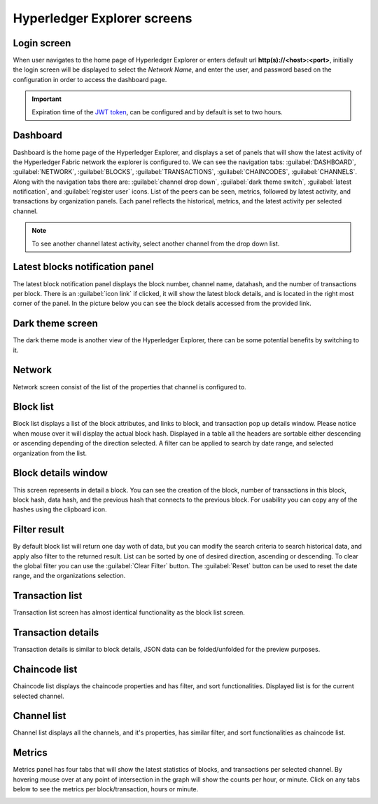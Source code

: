 

.. SPDX-License-Identifier: Apache-2.0

Hyperledger Explorer screens
============================

Login screen
--------------
When user navigates to the home page of Hyperledger Explorer or enters default url **http(s)://<host>:<port>**, initially the login screen
will be displayed to select the `Network Name`, and enter the user, and password based on the configuration in order to access the dashboard page.

.. raw:: html
     :file: ./hl_login.html


.. important::
   Expiration time of the `JWT token <https://github.com/hyperledger/blockchain-explorer/blob/master/app/explorerconfig.json>`__, can be configured and by default is set to two hours.




Dashboard
--------------
Dashboard is the home page of the Hyperledger Explorer, and displays a set of panels that will show the latest activity of the
Hyperledger Fabric network the explorer is configured to.
We can see the navigation tabs: :guilabel:`DASHBOARD`, :guilabel:`NETWORK`, :guilabel:`BLOCKS`, :guilabel:`TRANSACTIONS`, :guilabel:`CHAINCODES`,  :guilabel:`CHANNELS`.
Along with the navigation tabs there are: :guilabel:`channel drop down`, :guilabel:`dark theme switch`, :guilabel:`latest notification`, and :guilabel:`register user` icons.
List of the peers can be seen, metrics, followed by latest activity, and transactions by organization panels.
Each panel reflects the historical, metrics, and the latest activity per selected channel.

.. raw:: html
     :file: ./hl_dashboard.html

.. note::
   To see another channel latest activity, select another channel from the drop down list.



Latest blocks notification panel
--------------------------------
The latest block notification panel displays the block number, channel name, datahash, and the number of transactions per block.
There is an  :guilabel:`icon link` if clicked, it will show the latest block details, and is located in the right most corner of the panel. In the picture below you can see
the block details accessed from the provided link.


.. raw:: html
     :file: ./hl_block_details_notification_panel.html




Dark theme screen
-----------------
The dark theme mode is another view of the Hyperledger Explorer, there can be some potential benefits by switching to it.

.. raw:: html
     :file: ./hl_dark_theme.html




Network
--------------
Network screen consist of the list of the properties that channel is configured to.

.. raw:: html
     :file: ./hl_network.html




Block list
--------------
Block list displays a list of the block attributes, and links to block, and transaction pop up details window. Please notice when mouse over
it will display the actual block hash.
Displayed in a table all the headers are sortable either descending or ascending depending of the direction selected. A filter can be applied to search
by date range, and selected organization from the list.

.. raw:: html
     :file: ./hl_block_list.html




Block details window
--------------------
This screen represents in detail a block. You can see the creation of the block, number of transactions in this block, block hash, data hash,
and the previous hash that connects
to the previous block. For usability you can copy any of the hashes using the clipboard icon.

.. raw:: html
     :file: ./hl_block_details_window.html



Filter result
--------------
By default block list will return one day woth of data, but you can modify the search criteria to search
historical data, and apply also filter to the returned result.
List can be sorted by one of desired direction, ascending or descending. To clear the global filter you can use the :guilabel:`Clear Filter` button.
The :guilabel:`Reset` button can be used to reset the date range, and the organizations selection.

.. raw:: html
     :file: ./hl_filter_window.html



Transaction list
-----------------
Transaction list screen has almost identical functionality as the block list screen.

.. raw:: html
     :file: ./hl_transaction_list.html



Transaction details
-------------------
Transaction details is similar to block details, JSON data can be folded/unfolded for the preview purposes.

.. raw:: html
     :file: ./hl_tx_details.html




Chaincode list
---------------
Chaincode list displays the chaincode properties and has filter, and sort functionalities. Displayed list is for the current selected channel.

.. raw:: html
     :file: ./hl_chaincodes.html



Channel list
--------------
Channel list displays all the channels, and it's properties, has similar filter, and sort functionalities as chaincode list.

.. raw:: html
     :file: ./hl_channel_list.html




Metrics
--------

Metrics panel has four tabs that will show the latest statistics of blocks, and transactions per selected channel.
By hovering mouse over at any point of intersection in the graph will show the counts per hour, or minute. Click on any tabs below to see the metrics per
block/transaction, hours or minute.



.. container:: content-tabs

    .. tab-container:: blocks_per_hour
        :title: Blocks per hour


        .. image:: ../_static/images/hl_blocks_per_hour.png


    .. tab-container:: blocks_per_minute
        :title: Blocks per minute


        .. image:: ../_static/images/hl_blocks_per_minute.png


    .. tab-container:: tx_per_hour
        :title: Transactions per hour


        .. image:: ../_static/images/hl_tx_count_per_hour.png


    .. tab-container:: tx_per_minute
        :title: Transactions per minute


        .. image:: ../_static/images/hl_tx_count_minute.png








